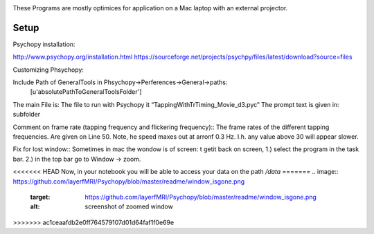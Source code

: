.. -*- mode: rst -*-

.. image:: https://github.com/layerfMRI/Psychopy/blob/master/readme/icon.png
    :target: https://github.com/layerfMRI/Psychopy/blob/master/readme/icon.png
    :alt: Renzos simple Psychopy programs
    
These Programs are mostly optimices for application on a Mac laptop with an external projector. 


Setup 
======

Psychopy installation::

http://www.psychopy.org/installation.html
https://sourceforge.net/projects/psychpy/files/latest/download?source=files

Customizing Phsychopy::

Include Path of GeneralTools in Phsychopy→Perferences→General→paths:
    [u'absolutePathToGeneralToolsFolder']

The main File is: The file to run with Psychopy it “TappingWithTrTiming_Movie_d3.pyc”
The prompt text is given in: subfolder

Comment on frame rate (tapping frequency and flickering frequency)::
The frame rates of the different tapping frequencies. Are given on Line 50. 
Note, he speed maxes out at arronf 0.3 Hz. I.h. any value above 30 will appear slower.

Fix for lost window::
Sometimes in mac the wondow is of screen:
t getit back on screen, 
1.) select the program in the task bar.
2.) in the top bar go to Window → zoom.

.. image:: https://github.com/layerfMRI/Psychopy/blob/master/readme/window_isgone.png
    :target: https://github.com/layerfMRI/Psychopy/blob/master/readme/window_isgone.png
    :alt: screenshot of zoomed window

<<<<<<< HEAD
Now, in your notebook you will be able to access your data on the path `/data`
=======
.. image:: https://github.com/layerfMRI/Psychopy/blob/master/readme/window_isgone.png
    :target: https://github.com/layerfMRI/Psychopy/blob/master/readme/window_isgone.png
    :alt: screenshot of zoomed window
  
>>>>>>> ac1ceaafdb2e0ff764579107d01d64faf1f0e69e
